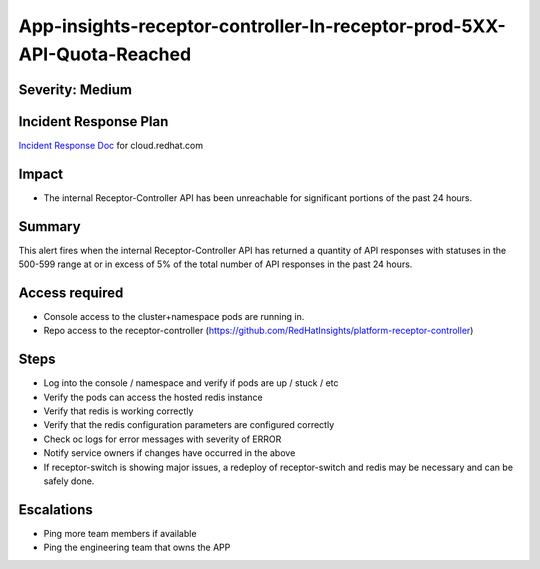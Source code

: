 App-insights-receptor-controller-In-receptor-prod-5XX-API-Quota-Reached
=======================================================================

Severity: Medium
-------------------

Incident Response Plan
----------------------

`Incident Response Doc`_ for cloud.redhat.com

Impact
------

-  The internal Receptor-Controller API has been unreachable for significant portions of the past 24 hours.

Summary
-------

This alert fires when the internal Receptor-Controller API has returned a quantity of API responses with statuses
in the 500-599 range at or in excess of 5% of the total number of API responses in the past 24 hours.

Access required
---------------

-  Console access to the cluster+namespace pods are running in.
-  Repo access to the receptor-controller (https://github.com/RedHatInsights/platform-receptor-controller)

Steps
-----

-  Log into the console / namespace and verify if pods are up / stuck / etc
-  Verify the pods can access the hosted redis instance
-  Verify that redis is working correctly
-  Verify that the redis configuration parameters are configured correctly
-  Check oc logs for error messages with severity of ERROR
-  Notify service owners if changes have occurred in the above
-  If receptor-switch is showing major issues, a redeploy of receptor-switch and redis may be necessary and can be safely done.


Escalations
-----------

-  Ping more team members if available
-  Ping the engineering team that owns the APP

.. _Incident Response Doc: https://docs.google.com/document/d/1AyEQnL4B11w7zXwum8Boty2IipMIxoFw1ri1UZB6xJE
